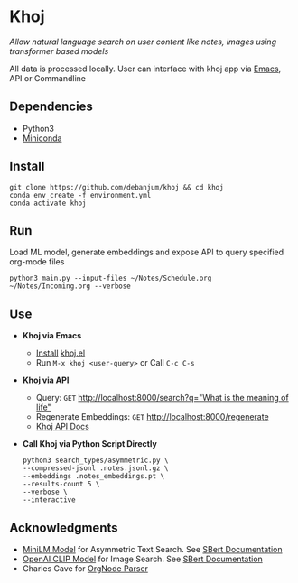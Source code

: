 * Khoj
  /Allow natural language search on user content like notes, images using transformer based models/

  All data is processed locally. User can interface with khoj app via [[./interface/emacs/khoj.el][Emacs]], API or Commandline

** Dependencies
   - Python3
   - [[https://docs.conda.io/en/latest/miniconda.html#latest-miniconda-installer-links][Miniconda]]

** Install
   #+begin_src shell
   git clone https://github.com/debanjum/khoj && cd khoj
   conda env create -f environment.yml
   conda activate khoj
   #+end_src

** Run
   Load ML model, generate embeddings and expose API to query specified org-mode files

   #+begin_src shell
   python3 main.py --input-files ~/Notes/Schedule.org ~/Notes/Incoming.org --verbose
   #+end_src

** Use
   - *Khoj via Emacs*
     - [[https://github.com/debanjum/khoj/tree/master/interface/emacs#installation][Install]] [[./interface/emacs/khoj.el][khoj.el]]
     - Run ~M-x khoj <user-query>~ or Call ~C-c C-s~

   - *Khoj via API*
     - Query: ~GET~ [[http://localhost:8000/search?q=%22what%20is%20the%20meaning%20of%20life%22][http://localhost:8000/search?q="What is the meaning of life"]]
     - Regenerate Embeddings: ~GET~ [[http://localhost:8000/regenerate][http://localhost:8000/regenerate]]
     - [[http://localhost:8000/docs][Khoj API Docs]]

   - *Call Khoj via Python Script Directly*
     #+begin_src shell
     python3 search_types/asymmetric.py \
     --compressed-jsonl .notes.jsonl.gz \
     --embeddings .notes_embeddings.pt \
     --results-count 5 \
     --verbose \
     --interactive
     #+end_src

** Acknowledgments
   - [[https://huggingface.co/sentence-transformers/multi-qa-MiniLM-L6-cos-v1][MiniLM Model]] for Asymmetric Text Search. See [[https://www.sbert.net/examples/applications/retrieve_rerank/README.html][SBert Documentation]]
   - [[https://github.com/openai/CLIP][OpenAI CLIP Model]] for Image Search. See [[https://www.sbert.net/examples/applications/image-search/README.html][SBert Documentation]]
   - Charles Cave for [[http://members.optusnet.com.au/~charles57/GTD/orgnode.html][OrgNode Parser]]

